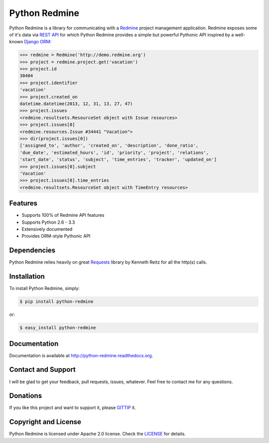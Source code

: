 Python Redmine
==============

.. image:: https://badge.fury.io/py/python-redmine.png
    :target: http://badge.fury.io/py/python-redmine

.. image:: https://pypip.in/d/python-redmine/badge.png
    :target: https://crate.io/packages/python-redmine

.. image:: https://travis-ci.org/maxtepkeev/python-redmine.png?branch=master
    :target: https://travis-ci.org/maxtepkeev/python-redmine

.. image:: https://coveralls.io/repos/maxtepkeev/python-redmine/badge.png?branch=master
    :target: https://coveralls.io/r/maxtepkeev/python-redmine?branch=master

Python Redmine is a library for communicating with a `Redmine <http://www.redmine.org>`_
project management application. Redmine exposes some of it's data via `REST API
<http://www.redmine.org/projects/redmine/wiki/Rest_api>`_ for which Python Redmine provides
a simple but powerful Pythonic API inspired by a well-known `Django ORM
<https://docs.djangoproject.com/en/dev/topics/db/queries/>`_:

.. code-block:: python

    >>> redmine = Redmine('http://demo.redmine.org')
    >>> project = redmine.project.get('vacation')
    >>> project.id
    30404
    >>> project.identifier
    'vacation'
    >>> project.created_on
    datetime.datetime(2013, 12, 31, 13, 27, 47)
    >>> project.issues
    <redmine.resultsets.ResourceSet object with Issue resources>
    >>> project.issues[0]
    <redmine.resources.Issue #34441 "Vacation">
    >>> dir(project.issues[0])
    ['assigned_to', 'author', 'created_on', 'description', 'done_ratio',
    'due_date', 'estimated_hours', 'id', 'priority', 'project', 'relations',
    'start_date', 'status', 'subject', 'time_entries', 'tracker', 'updated_on']
    >>> project.issues[0].subject
    'Vacation'
    >>> project.issues[0].time_entries
    <redmine.resultsets.ResourceSet object with TimeEntry resources>

Features
--------

* Supports 100% of Redmine API features
* Supports Python 2.6 - 3.3
* Extensively documented
* Provides ORM-style Pythonic API

Dependencies
------------

Python Redmine relies heavily on great `Requests <http://docs.python-requests.org>`_
library by Kenneth Reitz for all the http(s) calls.

Installation
------------

To install Python Redmine, simply:

.. code-block:: bash

    $ pip install python-redmine

or:

.. code-block:: bash

    $ easy_install python-redmine

Documentation
-------------

Documentation is available at http://python-redmine.readthedocs.org.

Contact and Support
-------------------

I will be glad to get your feedback, pull requests, issues, whatever. Feel free to contact me for any questions.

Donations
---------

If you like this project and want to support it, please `GITTIP <https://www.gittip.com/maxtepkeev/>`_ it.

Copyright and License
---------------------

Python Redmine is licensed under Apache 2.0 license. Check the `LICENSE
<https://github.com/maxtepkeev/python-redmine/blob/master/LICENSE>`_ for details.
